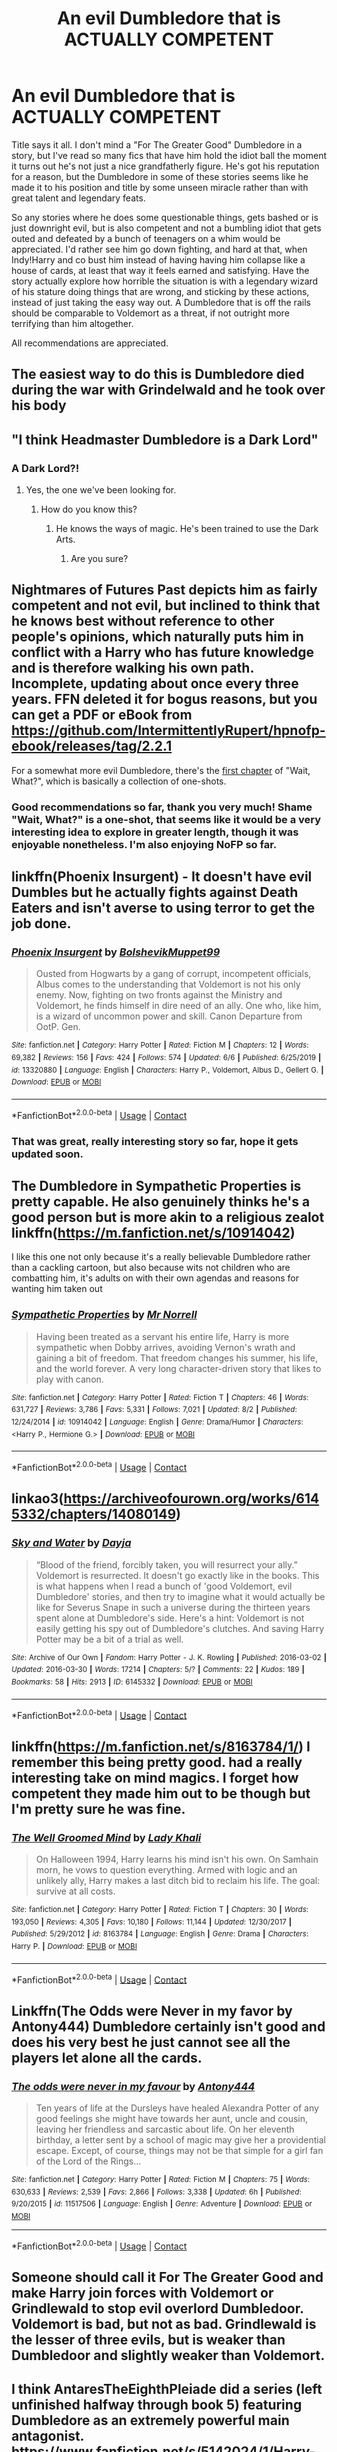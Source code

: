 #+TITLE: An evil Dumbledore that is ACTUALLY COMPETENT

* An evil Dumbledore that is ACTUALLY COMPETENT
:PROPERTIES:
:Author: Zaulmus
:Score: 46
:DateUnix: 1604360819.0
:DateShort: 2020-Nov-03
:FlairText: Request
:END:
Title says it all. I don't mind a "For The Greater Good" Dumbledore in a story, but I've read so many fics that have him hold the idiot ball the moment it turns out he's not just a nice grandfatherly figure. He's got his reputation for a reason, but the Dumbledore in some of these stories seems like he made it to his position and title by some unseen miracle rather than with great talent and legendary feats.

So any stories where he does some questionable things, gets bashed or is just downright evil, but is also competent and not a bumbling idiot that gets outed and defeated by a bunch of teenagers on a whim would be appreciated. I'd rather see him go down fighting, and hard at that, when Indy!Harry and co bust him instead of having having him collapse like a house of cards, at least that way it feels earned and satisfying. Have the story actually explore how horrible the situation is with a legendary wizard of his stature doing things that are wrong, and sticking by these actions, instead of just taking the easy way out. A Dumbledore that is off the rails should be comparable to Voldemort as a threat, if not outright more terrifying than him altogether.

All recommendations are appreciated.


** The easiest way to do this is Dumbledore died during the war with Grindelwald and he took over his body
:PROPERTIES:
:Author: HELLOOOOOOooooot
:Score: 22
:DateUnix: 1604371117.0
:DateShort: 2020-Nov-03
:END:


** "I think Headmaster Dumbledore is a Dark Lord"
:PROPERTIES:
:Author: GreyWyre
:Score: 11
:DateUnix: 1604389514.0
:DateShort: 2020-Nov-03
:END:

*** A Dark Lord?!
:PROPERTIES:
:Author: Thorfan23
:Score: 8
:DateUnix: 1604390466.0
:DateShort: 2020-Nov-03
:END:

**** Yes, the one we've been looking for.
:PROPERTIES:
:Author: GreyWyre
:Score: 8
:DateUnix: 1604390545.0
:DateShort: 2020-Nov-03
:END:

***** How do you know this?
:PROPERTIES:
:Author: Yuriy116
:Score: 4
:DateUnix: 1604390849.0
:DateShort: 2020-Nov-03
:END:

****** He knows the ways of magic. He's been trained to use the Dark Arts.
:PROPERTIES:
:Author: GreyWyre
:Score: 10
:DateUnix: 1604391122.0
:DateShort: 2020-Nov-03
:END:

******* Are you sure?
:PROPERTIES:
:Author: Zaulmus
:Score: 4
:DateUnix: 1604400229.0
:DateShort: 2020-Nov-03
:END:


** Nightmares of Futures Past depicts him as fairly competent and not evil, but inclined to think that he knows best without reference to other people's opinions, which naturally puts him in conflict with a Harry who has future knowledge and is therefore walking his own path. Incomplete, updating about once every three years. FFN deleted it for bogus reasons, but you can get a PDF or eBook from [[https://github.com/IntermittentlyRupert/hpnofp-ebook/releases/tag/2.2.1]]

For a somewhat more evil Dumbledore, there's the [[https://www.fanfiction.net/s/8303265/1/Wait-What][first chapter]] of "Wait, What?", which is basically a collection of one-shots.
:PROPERTIES:
:Author: thrawnca
:Score: 19
:DateUnix: 1604363598.0
:DateShort: 2020-Nov-03
:END:

*** Good recommendations so far, thank you very much! Shame "Wait, What?" is a one-shot, that seems like it would be a very interesting idea to explore in greater length, though it was enjoyable nonetheless. I'm also enjoying NoFP so far.
:PROPERTIES:
:Author: Zaulmus
:Score: 1
:DateUnix: 1604415779.0
:DateShort: 2020-Nov-03
:END:


** linkffn(Phoenix Insurgent) - It doesn't have evil Dumbles but he actually fights against Death Eaters and isn't averse to using terror to get the job done.
:PROPERTIES:
:Author: OptimusRatchet
:Score: 6
:DateUnix: 1604373859.0
:DateShort: 2020-Nov-03
:END:

*** [[https://www.fanfiction.net/s/13320880/1/][*/Phoenix Insurgent/*]] by [[https://www.fanfiction.net/u/10461539/BolshevikMuppet99][/BolshevikMuppet99/]]

#+begin_quote
  Ousted from Hogwarts by a gang of corrupt, incompetent officials, Albus comes to the understanding that Voldemort is not his only enemy. Now, fighting on two fronts against the Ministry and Voldemort, he finds himself in dire need of an ally. One who, like him, is a wizard of uncommon power and skill. Canon Departure from OotP. Gen.
#+end_quote

^{/Site/:} ^{fanfiction.net} ^{*|*} ^{/Category/:} ^{Harry} ^{Potter} ^{*|*} ^{/Rated/:} ^{Fiction} ^{M} ^{*|*} ^{/Chapters/:} ^{12} ^{*|*} ^{/Words/:} ^{69,382} ^{*|*} ^{/Reviews/:} ^{156} ^{*|*} ^{/Favs/:} ^{424} ^{*|*} ^{/Follows/:} ^{574} ^{*|*} ^{/Updated/:} ^{6/6} ^{*|*} ^{/Published/:} ^{6/25/2019} ^{*|*} ^{/id/:} ^{13320880} ^{*|*} ^{/Language/:} ^{English} ^{*|*} ^{/Characters/:} ^{Harry} ^{P.,} ^{Voldemort,} ^{Albus} ^{D.,} ^{Gellert} ^{G.} ^{*|*} ^{/Download/:} ^{[[http://www.ff2ebook.com/old/ffn-bot/index.php?id=13320880&source=ff&filetype=epub][EPUB]]} ^{or} ^{[[http://www.ff2ebook.com/old/ffn-bot/index.php?id=13320880&source=ff&filetype=mobi][MOBI]]}

--------------

*FanfictionBot*^{2.0.0-beta} | [[https://github.com/FanfictionBot/reddit-ffn-bot/wiki/Usage][Usage]] | [[https://www.reddit.com/message/compose?to=tusing][Contact]]
:PROPERTIES:
:Author: FanfictionBot
:Score: 5
:DateUnix: 1604373877.0
:DateShort: 2020-Nov-03
:END:


*** That was great, really interesting story so far, hope it gets updated soon.
:PROPERTIES:
:Author: Zaulmus
:Score: 3
:DateUnix: 1604426789.0
:DateShort: 2020-Nov-03
:END:


** The Dumbledore in Sympathetic Properties is pretty capable. He also genuinely thinks he's a good person but is more akin to a religious zealot linkffn([[https://m.fanfiction.net/s/10914042]])

I like this one not only because it's a really believable Dumbledore rather than a cackling cartoon, but also because wits not children who are combatting him, it's adults on with their own agendas and reasons for wanting him taken out
:PROPERTIES:
:Author: karigan_g
:Score: 4
:DateUnix: 1604392943.0
:DateShort: 2020-Nov-03
:END:

*** [[https://www.fanfiction.net/s/10914042/1/][*/Sympathetic Properties/*]] by [[https://www.fanfiction.net/u/3728319/Mr-Norrell][/Mr Norrell/]]

#+begin_quote
  Having been treated as a servant his entire life, Harry is more sympathetic when Dobby arrives, avoiding Vernon's wrath and gaining a bit of freedom. That freedom changes his summer, his life, and the world forever. A very long character-driven story that likes to play with canon.
#+end_quote

^{/Site/:} ^{fanfiction.net} ^{*|*} ^{/Category/:} ^{Harry} ^{Potter} ^{*|*} ^{/Rated/:} ^{Fiction} ^{T} ^{*|*} ^{/Chapters/:} ^{46} ^{*|*} ^{/Words/:} ^{631,727} ^{*|*} ^{/Reviews/:} ^{3,786} ^{*|*} ^{/Favs/:} ^{5,331} ^{*|*} ^{/Follows/:} ^{7,021} ^{*|*} ^{/Updated/:} ^{8/2} ^{*|*} ^{/Published/:} ^{12/24/2014} ^{*|*} ^{/id/:} ^{10914042} ^{*|*} ^{/Language/:} ^{English} ^{*|*} ^{/Genre/:} ^{Drama/Humor} ^{*|*} ^{/Characters/:} ^{<Harry} ^{P.,} ^{Hermione} ^{G.>} ^{*|*} ^{/Download/:} ^{[[http://www.ff2ebook.com/old/ffn-bot/index.php?id=10914042&source=ff&filetype=epub][EPUB]]} ^{or} ^{[[http://www.ff2ebook.com/old/ffn-bot/index.php?id=10914042&source=ff&filetype=mobi][MOBI]]}

--------------

*FanfictionBot*^{2.0.0-beta} | [[https://github.com/FanfictionBot/reddit-ffn-bot/wiki/Usage][Usage]] | [[https://www.reddit.com/message/compose?to=tusing][Contact]]
:PROPERTIES:
:Author: FanfictionBot
:Score: 2
:DateUnix: 1604392962.0
:DateShort: 2020-Nov-03
:END:


** linkao3([[https://archiveofourown.org/works/6145332/chapters/14080149]])
:PROPERTIES:
:Author: Llolola
:Score: 2
:DateUnix: 1604368501.0
:DateShort: 2020-Nov-03
:END:

*** [[https://archiveofourown.org/works/6145332][*/Sky and Water/*]] by [[https://www.archiveofourown.org/users/Dayja/pseuds/Dayja][/Dayja/]]

#+begin_quote
  “Blood of the friend, forcibly taken, you will resurrect your ally.”\\
  Voldemort is resurrected. It doesn't go exactly like in the books. This is what happens when I read a bunch of 'good Voldemort, evil Dumbledore' stories, and then try to imagine what it would actually be like for Severus Snape in such a universe during the thirteen years spent alone at Dumbledore's side. Here's a hint: Voldemort is not easily getting his spy out of Dumbledore's clutches. And saving Harry Potter may be a bit of a trial as well.
#+end_quote

^{/Site/:} ^{Archive} ^{of} ^{Our} ^{Own} ^{*|*} ^{/Fandom/:} ^{Harry} ^{Potter} ^{-} ^{J.} ^{K.} ^{Rowling} ^{*|*} ^{/Published/:} ^{2016-03-02} ^{*|*} ^{/Updated/:} ^{2016-03-30} ^{*|*} ^{/Words/:} ^{17214} ^{*|*} ^{/Chapters/:} ^{5/?} ^{*|*} ^{/Comments/:} ^{22} ^{*|*} ^{/Kudos/:} ^{189} ^{*|*} ^{/Bookmarks/:} ^{58} ^{*|*} ^{/Hits/:} ^{2913} ^{*|*} ^{/ID/:} ^{6145332} ^{*|*} ^{/Download/:} ^{[[https://archiveofourown.org/downloads/6145332/Sky%20and%20Water.epub?updated_at=1459379235][EPUB]]} ^{or} ^{[[https://archiveofourown.org/downloads/6145332/Sky%20and%20Water.mobi?updated_at=1459379235][MOBI]]}

--------------

*FanfictionBot*^{2.0.0-beta} | [[https://github.com/FanfictionBot/reddit-ffn-bot/wiki/Usage][Usage]] | [[https://www.reddit.com/message/compose?to=tusing][Contact]]
:PROPERTIES:
:Author: FanfictionBot
:Score: 3
:DateUnix: 1604368518.0
:DateShort: 2020-Nov-03
:END:


** linkffn([[https://m.fanfiction.net/s/8163784/1/]]) I remember this being pretty good. had a really interesting take on mind magics. I forget how competent they made him out to be though but I'm pretty sure he was fine.
:PROPERTIES:
:Author: butterfries125
:Score: 2
:DateUnix: 1604380033.0
:DateShort: 2020-Nov-03
:END:

*** [[https://www.fanfiction.net/s/8163784/1/][*/The Well Groomed Mind/*]] by [[https://www.fanfiction.net/u/1509740/Lady-Khali][/Lady Khali/]]

#+begin_quote
  On Halloween 1994, Harry learns his mind isn't his own. On Samhain morn, he vows to question everything. Armed with logic and an unlikely ally, Harry makes a last ditch bid to reclaim his life. The goal: survive at all costs.
#+end_quote

^{/Site/:} ^{fanfiction.net} ^{*|*} ^{/Category/:} ^{Harry} ^{Potter} ^{*|*} ^{/Rated/:} ^{Fiction} ^{T} ^{*|*} ^{/Chapters/:} ^{30} ^{*|*} ^{/Words/:} ^{193,050} ^{*|*} ^{/Reviews/:} ^{4,305} ^{*|*} ^{/Favs/:} ^{10,180} ^{*|*} ^{/Follows/:} ^{11,144} ^{*|*} ^{/Updated/:} ^{12/30/2017} ^{*|*} ^{/Published/:} ^{5/29/2012} ^{*|*} ^{/id/:} ^{8163784} ^{*|*} ^{/Language/:} ^{English} ^{*|*} ^{/Genre/:} ^{Drama} ^{*|*} ^{/Characters/:} ^{Harry} ^{P.} ^{*|*} ^{/Download/:} ^{[[http://www.ff2ebook.com/old/ffn-bot/index.php?id=8163784&source=ff&filetype=epub][EPUB]]} ^{or} ^{[[http://www.ff2ebook.com/old/ffn-bot/index.php?id=8163784&source=ff&filetype=mobi][MOBI]]}

--------------

*FanfictionBot*^{2.0.0-beta} | [[https://github.com/FanfictionBot/reddit-ffn-bot/wiki/Usage][Usage]] | [[https://www.reddit.com/message/compose?to=tusing][Contact]]
:PROPERTIES:
:Author: FanfictionBot
:Score: 1
:DateUnix: 1604380054.0
:DateShort: 2020-Nov-03
:END:


** Linkffn(The Odds were Never in my favor by Antony444) Dumbledore certainly isn't good and does his very best he just cannot see all the players let alone all the cards.
:PROPERTIES:
:Author: cretsben
:Score: 2
:DateUnix: 1604412659.0
:DateShort: 2020-Nov-03
:END:

*** [[https://www.fanfiction.net/s/11517506/1/][*/The odds were never in my favour/*]] by [[https://www.fanfiction.net/u/6473098/Antony444][/Antony444/]]

#+begin_quote
  Ten years of life at the Dursleys have healed Alexandra Potter of any good feelings she might have towards her aunt, uncle and cousin, leaving her friendless and sarcastic about life. On her eleventh birthday, a letter sent by a school of magic may give her a providential escape. Except, of course, things may not be that simple for a girl fan of the Lord of the Rings...
#+end_quote

^{/Site/:} ^{fanfiction.net} ^{*|*} ^{/Category/:} ^{Harry} ^{Potter} ^{*|*} ^{/Rated/:} ^{Fiction} ^{M} ^{*|*} ^{/Chapters/:} ^{75} ^{*|*} ^{/Words/:} ^{630,633} ^{*|*} ^{/Reviews/:} ^{2,539} ^{*|*} ^{/Favs/:} ^{2,866} ^{*|*} ^{/Follows/:} ^{3,338} ^{*|*} ^{/Updated/:} ^{6h} ^{*|*} ^{/Published/:} ^{9/20/2015} ^{*|*} ^{/id/:} ^{11517506} ^{*|*} ^{/Language/:} ^{English} ^{*|*} ^{/Genre/:} ^{Adventure} ^{*|*} ^{/Download/:} ^{[[http://www.ff2ebook.com/old/ffn-bot/index.php?id=11517506&source=ff&filetype=epub][EPUB]]} ^{or} ^{[[http://www.ff2ebook.com/old/ffn-bot/index.php?id=11517506&source=ff&filetype=mobi][MOBI]]}

--------------

*FanfictionBot*^{2.0.0-beta} | [[https://github.com/FanfictionBot/reddit-ffn-bot/wiki/Usage][Usage]] | [[https://www.reddit.com/message/compose?to=tusing][Contact]]
:PROPERTIES:
:Author: FanfictionBot
:Score: 1
:DateUnix: 1604412681.0
:DateShort: 2020-Nov-03
:END:


** Someone should call it For The Greater Good and make Harry join forces with Voldemort or Grindlewald to stop evil overlord Dumbledoor. Voldemort is bad, but not as bad. Grindlewald is the lesser of three evils, but is weaker than Dumbledoor and slightly weaker than Voldemort.
:PROPERTIES:
:Author: ZenithCrests
:Score: 2
:DateUnix: 1613553064.0
:DateShort: 2021-Feb-17
:END:


** I think AntaresTheEighthPleiade did a series (left unfinished halfway through book 5) featuring Dumbledore as an extremely powerful main antagonist. [[https://www.fanfiction.net/s/5142024/1/Harry-Potter-and-the-Sorting-Hat-s-Gift]] is the first one in the series, though I haven't read it for a long, long time.
:PROPERTIES:
:Author: Avaday_Daydream
:Score: 1
:DateUnix: 1604397765.0
:DateShort: 2020-Nov-03
:END:


** I will always always always recommend linkao3(24288577). Dumbledore doesn't appear, but it's about Harry struggling to come to terms with the absolute fuckery going on in canon. Canon Dumbledore raised a child soldier to be so obedient he would kill himself without a second thought. Regardless of how utilitarian his argument, that is evil.
:PROPERTIES:
:Author: TrailingOffMidSente
:Score: 1
:DateUnix: 1604367051.0
:DateShort: 2020-Nov-03
:END:

*** [[https://archiveofourown.org/works/24288577][*/hide your soul out of his reach (soldier keep on marchin' on)/*]] by [[https://www.archiveofourown.org/users/RUNNFROMTHEAK/pseuds/RUNNFROMTHEAK][/RUNNFROMTHEAK/]]

#+begin_quote
  What better for Dumbledore than a child with no sense of self-worth?What better than a child willing to throw his life away for any to show him kindness?What better for Dumbledore than a child who knew no love, burdened with a world of lives he'd value above his own?What better for Dumbledore than a child who lived only to die?After all, the only difference between a victim and a martyr was how far they were willing to go, and by the time Harry had walked to his death for the final time, he'd had nothing.
#+end_quote

^{/Site/:} ^{Archive} ^{of} ^{Our} ^{Own} ^{*|*} ^{/Fandom/:} ^{Harry} ^{Potter} ^{-} ^{J.} ^{K.} ^{Rowling} ^{*|*} ^{/Published/:} ^{2020-05-20} ^{*|*} ^{/Words/:} ^{2656} ^{*|*} ^{/Chapters/:} ^{1/1} ^{*|*} ^{/Comments/:} ^{25} ^{*|*} ^{/Kudos/:} ^{190} ^{*|*} ^{/Bookmarks/:} ^{29} ^{*|*} ^{/Hits/:} ^{1202} ^{*|*} ^{/ID/:} ^{24288577} ^{*|*} ^{/Download/:} ^{[[https://archiveofourown.org/downloads/24288577/hide%20your%20soul%20out%20of.epub?updated_at=1600126156][EPUB]]} ^{or} ^{[[https://archiveofourown.org/downloads/24288577/hide%20your%20soul%20out%20of.mobi?updated_at=1600126156][MOBI]]}

--------------

*FanfictionBot*^{2.0.0-beta} | [[https://github.com/FanfictionBot/reddit-ffn-bot/wiki/Usage][Usage]] | [[https://www.reddit.com/message/compose?to=tusing][Contact]]
:PROPERTIES:
:Author: FanfictionBot
:Score: 3
:DateUnix: 1604367070.0
:DateShort: 2020-Nov-03
:END:


*** This was brilliant!
:PROPERTIES:
:Author: rohan62442
:Score: 2
:DateUnix: 1604460321.0
:DateShort: 2020-Nov-04
:END:


** Well there's the obvious snag with the premise... If Dumbledore is evil, why isn't he the Emperor of wizard-kind, if not the entire Earth?
:PROPERTIES:
:Author: sk4t4s
:Score: 0
:DateUnix: 1604413107.0
:DateShort: 2020-Nov-03
:END:

*** I'm just looking for stories, people just haven't made him the ruler of the world when he wounds up being evil in their stories, so that's the basic premise I stuck with. That sounds like a worthwhile idea, though, and I wouldn't be opposed to reading about it.
:PROPERTIES:
:Author: Zaulmus
:Score: 2
:DateUnix: 1604434245.0
:DateShort: 2020-Nov-03
:END:


*** Because Dumbledore doesn't pull off the Shock and Awe bad guy approach. He's more of the charismatic leader who goes for the long plan.

More like Palpatine than anything.

You also can't forget that by society's standards, he's a half-blood nobody whose only claim to fame was defeating Grindelwald and some studying with Flamel.

Voldemort had the whole "Heir of Slytherin" and posing as a pureblood to cover the bridge that Dumbledore can't go.
:PROPERTIES:
:Author: Nyanmaru_San
:Score: 2
:DateUnix: 1604444294.0
:DateShort: 2020-Nov-04
:END:
